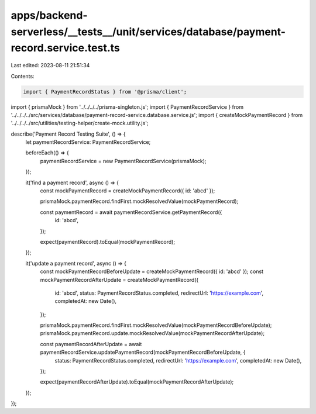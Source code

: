 apps/backend-serverless/__tests__/unit/services/database/payment-record.service.test.ts
=======================================================================================

Last edited: 2023-08-11 21:51:34

Contents:

.. code-block:: ts

    import { PaymentRecordStatus } from '@prisma/client';
import { prismaMock } from '../../../../prisma-singleton.js';
import { PaymentRecordService } from '../../../../src/services/database/payment-record-service.database.service.js';
import { createMockPaymentRecord } from '../../../../src/utilities/testing-helper/create-mock.utility.js';

describe('Payment Record Testing Suite', () => {
    let paymentRecordService: PaymentRecordService;

    beforeEach(() => {
        paymentRecordService = new PaymentRecordService(prismaMock);
    });

    it('find a payment record', async () => {
        const mockPaymentRecord = createMockPaymentRecord({ id: 'abcd' });

        prismaMock.paymentRecord.findFirst.mockResolvedValue(mockPaymentRecord);

        const paymentRecord = await paymentRecordService.getPaymentRecord({
            id: 'abcd',
        });

        expect(paymentRecord).toEqual(mockPaymentRecord);
    });

    it('update a payment record', async () => {
        const mockPaymentRecordBeforeUpdate = createMockPaymentRecord({ id: 'abcd' });
        const mockPaymentRecordAfterUpdate = createMockPaymentRecord({
            id: 'abcd',
            status: PaymentRecordStatus.completed,
            redirectUrl: 'https://example.com',
            completedAt: new Date(),
        });

        prismaMock.paymentRecord.findFirst.mockResolvedValue(mockPaymentRecordBeforeUpdate);
        prismaMock.paymentRecord.update.mockResolvedValue(mockPaymentRecordAfterUpdate);

        const paymentRecordAfterUpdate = await paymentRecordService.updatePaymentRecord(mockPaymentRecordBeforeUpdate, {
            status: PaymentRecordStatus.completed,
            redirectUrl: 'https://example.com',
            completedAt: new Date(),
        });

        expect(paymentRecordAfterUpdate).toEqual(mockPaymentRecordAfterUpdate);
    });
});


